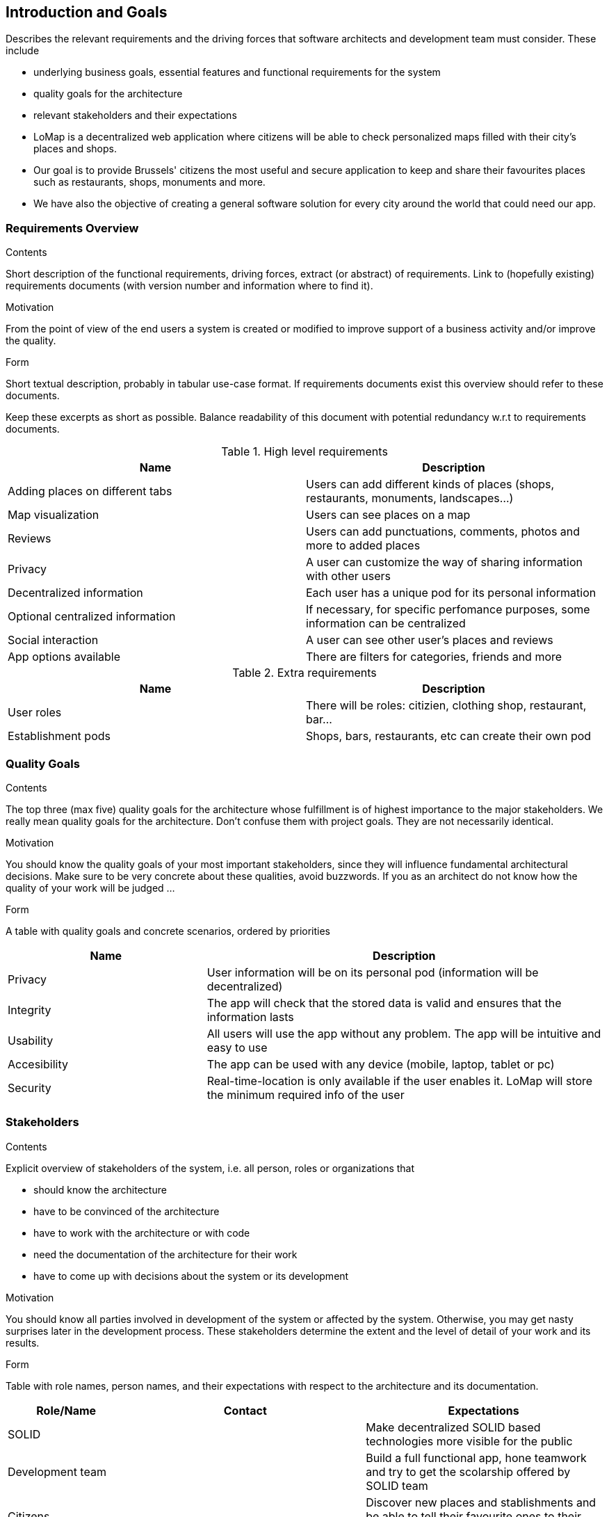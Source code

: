 [[section-introduction-and-goals]]
== Introduction and Goals

[role="arc42help"]
****
Describes the relevant requirements and the driving forces that software architects and development team must consider. These include

* underlying business goals, essential features and functional requirements for the system
* quality goals for the architecture
* relevant stakeholders and their expectations
****

* LoMap is a decentralized web application where citizens will be able to check personalized maps filled with their city's places and shops.
* Our goal is to provide Brussels' citizens the most useful and secure application to keep and share their favourites places such as restaurants, shops, monuments and more.
* We have also the objective of creating a general software solution for every city around the world that could need our app.

=== Requirements Overview

[role="arc42help"]
****
.Contents
Short description of the functional requirements, driving forces, extract (or abstract)
of requirements. Link to (hopefully existing) requirements documents
(with version number and information where to find it).

.Motivation
From the point of view of the end users a system is created or modified to
improve support of a business activity and/or improve the quality.

.Form
Short textual description, probably in tabular use-case format.
If requirements documents exist this overview should refer to these documents.

Keep these excerpts as short as possible. Balance readability of this document with potential redundancy w.r.t to requirements documents.
****

.High level requirements
[options="header,footer"]
|=======================
|Name|Description
|Adding places on different tabs   |Users can add different kinds of places (shops, restaurants, monuments, landscapes...)    
|Map visualization    |Users can see places on a map     
|Reviews    |Users can add punctuations, comments, photos and more to added places   
|Privacy    |A user can customize the way of sharing information with other users
|Decentralized information| Each user has a unique pod for its personal information
|Optional centralized information| If necessary, for specific perfomance purposes, some information can be centralized
|Social interaction| A user can see other user's places and reviews
|App options available| There are filters for categories, friends and more
|=======================

.Extra requirements
[options="header,footer"]
|=======================
|Name|Description
|User roles| There will be roles: citizien, clothing shop, restaurant, bar...
|Establishment pods| Shops, bars, restaurants, etc can create their own pod
|=======================

=== Quality Goals

[role="arc42help"]
****
.Contents
The top three (max five) quality goals for the architecture whose fulfillment is of highest importance to the major stakeholders. We really mean quality goals for the architecture. Don't confuse them with project goals. They are not necessarily identical.

.Motivation
You should know the quality goals of your most important stakeholders, since they will influence fundamental architectural decisions. Make sure to be very concrete about these qualities, avoid buzzwords.
If you as an architect do not know how the quality of your work will be judged …

.Form
A table with quality goals and concrete scenarios, ordered by priorities
****

[options="header",cols="1,2"]
|=======================
|Name|Description
|Privacy| User information will be on its personal pod (information will be decentralized)
|Integrity| The app will check that the stored data is valid and ensures that the information lasts
|Usability| All users will use the app without any problem. The app will be intuitive and easy to use
|Accesibility| The app can be used with any device (mobile, laptop, tablet or pc)
|Security| Real-time-location is only available if the user enables it. LoMap will store the minimum required info of the user
|=======================

=== Stakeholders

[role="arc42help"]
****
.Contents
Explicit overview of stakeholders of the system, i.e. all person, roles or organizations that

* should know the architecture
* have to be convinced of the architecture
* have to work with the architecture or with code
* need the documentation of the architecture for their work
* have to come up with decisions about the system or its development

.Motivation
You should know all parties involved in development of the system or affected by the system.
Otherwise, you may get nasty surprises later in the development process.
These stakeholders determine the extent and the level of detail of your work and its results.

.Form
Table with role names, person names, and their expectations with respect to the architecture and its documentation.
****

[options="header",cols="1,2,2"]
|===
|Role/Name|Contact|Expectations
| SOLID || Make decentralized SOLID based technologies more visible for the public
| Development team || Build a full functional app, hone teamwork and try to get the scolarship offered by SOLID team
| Citizens|| Discover new places and stablishments and be able to tell their favourite ones to their friends
| Establishments|| Make themselves known by adding them to the map
|===